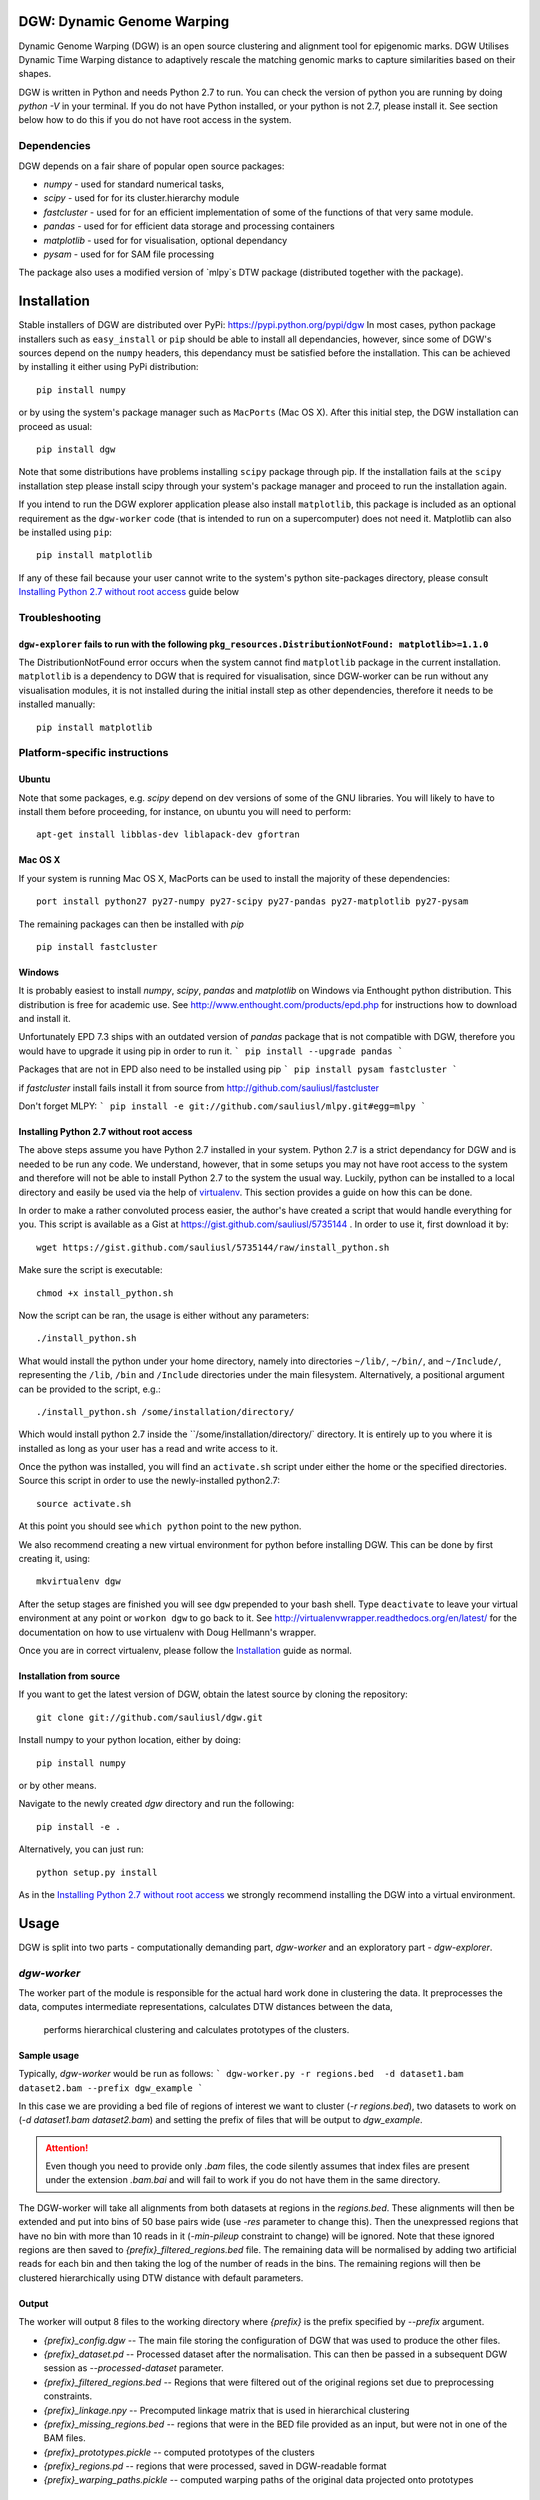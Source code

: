 DGW: Dynamic Genome Warping
===============================

Dynamic Genome Warping (DGW) is  an open source clustering and alignment tool for epigenomic marks.
DGW Utilises Dynamic Time Warping distance to adaptively rescale the matching genomic marks to capture similarities
based on their shapes.

DGW is written in Python and needs Python 2.7 to run.
You can check the version of python you are running by doing `python -V` in your terminal.
If you do not have Python installed, or your python is not 2.7, please install it.
See section below how to do this if you do not have root access in the system.

Dependencies
-------------------------------
DGW depends on a fair share of popular open source packages:

- `numpy` - used for standard numerical tasks,
- `scipy` - used for for its cluster.hierarchy module
- `fastcluster` - used for for an efficient implementation of some of the functions of that very same module.
- `pandas` - used for for efficient data storage and processing containers
- `matplotlib` - used for for visualisation, optional dependancy
- `pysam` - used for for SAM file processing

The package also uses a modified version of `mlpy`s DTW package (distributed together with the package).

Installation
===============================
Stable installers of DGW are distributed over PyPi: https://pypi.python.org/pypi/dgw
In most cases, python package installers such as ``easy_install`` or ``pip`` should be able to install all dependancies,
however, since some of DGW's sources depend on the ``numpy`` headers, this dependancy must be satisfied before the installation.
This can be achieved by installing it either using PyPi distribution::

    pip install numpy

or by using the system's package manager such as ``MacPorts`` (Mac OS X).
After this initial step, the DGW installation can proceed as usual::

    pip install dgw

Note that some distributions have  problems installing ``scipy`` package through pip. If the installation fails at the ``scipy`` installation step
please install scipy through your system's package manager and proceed to run the installation again.

If you intend to run the DGW explorer application please also install ``matplotlib``, this package is included
as an optional requirement as the ``dgw-worker`` code (that is intended to run on a supercomputer) does not need it.
Matplotlib can also be installed using ``pip``::

    pip install matplotlib

If any of these fail because your user cannot write to the system's python site-packages directory, please consult
`Installing Python 2.7 without root access`_ guide below

Troubleshooting
-------------------------------

``dgw-explorer`` fails to run with the following ``pkg_resources.DistributionNotFound: matplotlib>=1.1.0``
~~~~~~~~~~~~~~~~~~~~~~~~~~~~~~~~~~~~~~~~~~~~~~~~~~~~~
The DistributionNotFound error occurs when the system cannot find ``matplotlib`` package in the current installation.
``matplotlib`` is a dependency to DGW that is required for visualisation, since DGW-worker can be run without any visualisation modules,
it is not installed during the initial install step as other dependencies, therefore it needs to be installed manually::

   pip install matplotlib


Platform-specific instructions
-------------------------------
Ubuntu
~~~~~~~~~~~~~~~~~~~~~~~~~~~~~~
Note that some packages, e.g. `scipy` depend on dev versions of some of the GNU libraries.
You will likely to have to install them before proceeding, for instance, on ubuntu you will need to perform::

    apt-get install libblas-dev liblapack-dev gfortran

Mac OS X
~~~~~~~~~~~~~~~~~~~~~~~~~~~~~~
If your system is running Mac OS X, MacPorts can be used to install the majority of these dependencies::

    port install python27 py27-numpy py27-scipy py27-pandas py27-matplotlib py27-pysam

The remaining packages can then be installed with `pip` ::

    pip install fastcluster


.. _MacPorts = https://www.macports.org/

Windows
~~~~~~~~~~~~~~~~~~~~~~~~~~~~
It is probably easiest to install `numpy`, `scipy`, `pandas` and `matplotlib` on Windows via Enthought python distribution. This distribution is free for academic use. See
http://www.enthought.com/products/epd.php for instructions how to download and install it.

Unfortunately EPD 7.3 ships with an outdated version of `pandas` package that is not compatible with DGW, therefore you would have to upgrade it using pip in order to run it.
```
pip install --upgrade pandas
```

Packages that are not in EPD also need to be installed using pip
```
pip install pysam fastcluster
```

if `fastcluster` install fails install it from source from http://github.com/sauliusl/fastcluster

Don't forget MLPY:
```
pip install -e git://github.com/sauliusl/mlpy.git#egg=mlpy
```

Installing Python 2.7 without root access
~~~~~~~~~~~~~~~~~~~~~~~~~~~~~~~~~~~~~~~~~~~~~~~
The above steps assume you have Python 2.7 installed in your system.
Python 2.7 is a strict dependancy for DGW and is needed to be run any code.
We understand, however, that in some setups you may not have root access to the system and therefore will not be able
to install Python 2.7 to the system the usual way. Luckily, python can be installed to a local directory and easily be used
via the help of `virtualenv <http://www.virtualenv.org/en/latest/>`_. This section provides a guide on how this can be done.

In order to make a rather convoluted process easier, the author's have created a script that would handle everything for you.
This script is available as a Gist at https://gist.github.com/sauliusl/5735144 .
In order to use it, first download it by::

    wget https://gist.github.com/sauliusl/5735144/raw/install_python.sh

Make sure the script is executable::

   chmod +x install_python.sh

Now the script can be ran, the usage is either without any parameters::

   ./install_python.sh

What would install the python under your home directory, namely into directories ``~/lib/``, ``~/bin/``, and ``~/Include/``,
representing the ``/lib``, ``/bin`` and ``/Include`` directories under the main filesystem.
Alternatively, a positional argument can be provided to the script, e.g.::

   ./install_python.sh /some/installation/directory/

Which would install python 2.7 inside the ``/some/installation/directory/` directory.
It is entirely up to you where it is installed as long as your user has a read and write access to it.

Once the python was installed, you will find an ``activate.sh`` script under either the home or the specified directories.
Source this script in order to use the newly-installed python2.7::

   source activate.sh

At this point you should see ``which python`` point to the new python.

We also recommend creating a new virtual environment for python before installing DGW.
This can be done by first creating it, using::

   mkvirtualenv dgw

After the setup stages are finished you will see ``dgw`` prepended to your bash shell.
Type ``deactivate`` to leave your virtual environment at any point or ``workon dgw`` to go back to it.
See http://virtualenvwrapper.readthedocs.org/en/latest/ for the documentation on how to use virtualenv with Doug Hellmann's wrapper.

Once you are in correct virtualenv, please follow the `Installation`_ guide as normal.

Installation from source
~~~~~~~~~~~~~~~~~~~~~~~~~~
If you want to get the latest version of DGW, obtain the latest source by cloning the repository::

    git clone git://github.com/sauliusl/dgw.git

Install numpy to your python location, either by doing::

    pip install numpy

or by other means.

Navigate to the newly created `dgw` directory and run the following::

    pip install -e .

Alternatively, you can just run::

    python setup.py install

As in the `Installing Python 2.7 without root access`_ we strongly recommend installing the DGW into a virtual environment.

Usage
=======================

DGW is split into two parts - computationally demanding part, `dgw-worker` and an exploratory part - `dgw-explorer`.

`dgw-worker`
-----------------------

The worker part of the module is responsible for the actual hard work done in clustering the data.
It preprocesses the data, computes intermediate representations, calculates DTW distances between the data,
 performs hierarchical clustering and calculates prototypes of the clusters.

Sample usage
~~~~~~~~~~~~~~~~

Typically, `dgw-worker` would be run as follows:
```
dgw-worker.py -r regions.bed  -d dataset1.bam dataset2.bam --prefix dgw_example
```

In this case we are providing a bed file of regions of interest we want to cluster (`-r regions.bed`),
two datasets to work on (`-d dataset1.bam dataset2.bam`) and setting the prefix of files that will be output to `dgw_example`.

.. attention::
  Even though you need to provide only `.bam` files, the code silently assumes that index files are present under
  the extension `.bam.bai` and will fail to work if you do not have them in the same directory.

The DGW-worker will take all alignments from both datasets at regions in the `regions.bed`.
These alignments will then be extended and put into bins of 50 base pairs wide (use `-res` parameter to change this).
Then the unexpressed regions that have no bin with more than 10 reads in it (`-min-pileup` constraint to change) will be ignored.
Note that these ignored regions are then saved to `{prefix}_filtered_regions.bed` file.
The remaining data will be normalised by adding two artificial reads for each bin and then taking the log of the number of reads in the bins.
The remaining regions will then be clustered hierarchically using DTW distance with default parameters.

Output
~~~~~~~~~~~~~~~~~~~~~~
The worker will output 8 files to the working directory where `{prefix}` is the prefix specified by `--prefix` argument.

* `{prefix}_config.dgw` -- The main file storing the configuration of DGW that was used to produce the other files.
* `{prefix}_dataset.pd` -- Processed dataset after the normalisation. This can then be passed in a subsequent DGW session as `--processed-dataset` parameter.
* `{prefix}_filtered_regions.bed` -- Regions that were filtered out of the original regions set due to preprocessing constraints.
* `{prefix}_linkage.npy` -- Precomputed linkage matrix that is used in hierarchical clustering
* `{prefix}_missing_regions.bed` -- regions that were in the BED file provided as an input, but were not in one of the BAM files.
* `{prefix}_prototypes.pickle` -- computed prototypes of the clusters
* `{prefix}_regions.pd` -- regions that were processed, saved in DGW-readable format
* `{prefix}_warping_paths.pickle` -- computed warping paths of the original data projected onto prototypes

Points of interest
~~~~~~~~~~~~~~~~~~~~~
In some cases one would want to track some points of interest and their locations after warping,
for instance, we might want to see where transcription start sites are mapped to after the warping.
To do this, `dgw-worker` need to be run with a `-poi` parameter specified, for instance::

    dgw-worker.py -r regions.bed -poi poi.bed  -d dataset1.bam dataset2.bam --prefix dgw_example

The regions in `poi.bed` must have the same names as the regions in `tss_regions.bed` otherwise DGW won't be able to match them.
Also have a look at `--ignore-poi-non-overlaps` id some of the regions in the input file may not contain some of the regions listed as points of interest.
Similarly, `--ignore-no-poi-regions` will make DGW ignore those regions in input file that do not contain any of the points of interest provided.

Runtime
-----------------
Please note that DGW Worker is a very computationally-demanding piece of software.
It is designed to be used on a performant computer with as much CPU cores as possible.

A good way to estimate how long will the computation take on your machine is to use `--random-sample` parameter, e.g. pass `--random-sample 1000`.
This parameter will take only a random sample of N regions, where N is the provided number (in this case 1000).
The DGW worker will work on this random sample and report you both the time it took to compute the pairwise distances
on the random sample, and the estimated time to compute them on the full sample.

Prototype estimation and DTW projections onto prototypes will take around an extra 50% of time taken for pairwise distance calculations.

`dgw-explorer.py`
----------------------

A second major part of DGW is the DGW explorer.
This software is much less computationally demanding than DGW Worker and is designed to allow you to explore the results.

In order to use it start it by passing a `{prefix}_config.dgw` file computed by
DGW worker:
``dgw-explorer.py dgw_config.dgw``

The remaining files output by DGW explorer must be in the same directory as the `dgw_config.dgw` file, otherwise the explorer will not be able to locate them.

Upon successful start, a window showing the dendrogram and heatmap will pop up. Left click on the dendrogram to cut it at the desired place, wait for the plot to refresh and click preview to bring up a cluster explorer.

The cluster explorer allows you to cycle through clusters generated by the dendrogram cut and save both the data of the clusters and the generated heatmaps.

Note that you can also provide `-poi` parameter to `dgw-explorer.py`.
This will override the points of interest specified by worker.
DGW Explorer allows you to specify up to two sets of points of interest (just add the -poi parameter twice).

Please see the quickstart guide below in order for visual walkthrough on how to use DGW-explorer.

Utility modules
---------------
DGW comes with a few utility modules to help in experiments.

`dgw-extract-gene-regions`
~~~~~~~~~~~~~~~~~~~~~~~~~~
One of these modules is `dgw-extract-gene-regions`. As the name suggests it allows extraction of regions related to
genes. Currently it supports only knownGene files downloaded from ENCODE_.

To obtain these files, navigate to `table browser`_, make sure group `Genes and Gene Prediction Tracks` is selected,
track is set to `UCSC Genes` and the table set to `knownGenes`.

Click `Get output` to get the data and save it to file.

This file can then be processed using `dgw-extract-gene-regions`.


This utility takes two filenames, one for input file, other for the output file and one of the three options
as input parameters:

   - `--gene` - return regions spanning the length of whole gene
   - `--exon N` - return Nth exon (numbering is zero-based, so 0 is first exon).
   - `--splicing-site N` -- return Nth splicing sites (again 0 based).
   - `--tss` -- return transcription start sites of the genes only.

The last two options, `--splicing-site N` and `--tss` take an optional parameter `--window WINDOW_SIZE` that allows the user
to get the window of `WINDOW_SIZE` base pairs around the data.

For instance, if we wanted to get regions with 2000 bp around the transcription sites of all known genes::

    dgw-extract-gene-regions --tss --window 2000 knownGenes regions_around_tss.bed

The resulting regions will be saved to `regions_around_tss.bed`.

If one wants just the locations of TSS, i.e. for visualising in dgw-explorer, specify a window size of zero: `--window 0`.


.. _ENCODE: http://encodeproject.org/ENCODE/
.. _table browser: http://encodeproject.org/cgi-bin/hgTables?hgsid=330609261&clade=mammal&org=Human&db=hg19&hgta_group=genes&hgta_track=wgEncodeRegTxn&hgta_table=0&hgta_regionType=genome&position=chrX%3A151073054-151383976&hgta_outputType=wigData&hgta_outFileName=

`dgw-overlaps2poi`
~~~~~~~~~~~~~~~~~~~~
DGW also comes with an utility to ease the generation of POI files.
This utility, `dgw-overlaps2poi` takes two bed files for input:

- `main_regions_of_interest.bed`, the file that contains
the regions that will be processed by DGW-Worker (i.e. peak caller results)
- `poi_regions.bed`, bed file containing a list of points of interest, e.g. locations of transcription start sites
generated by dgw-extract-gene-regions.

The utility will then process all the regions in `main_regions_of_interest.bed` find all the regions in `poi_regions.bed`
that overlap *completely* (i.e. *all* points in the points of interest region are contained within the main region)
and spit out a DGW-readable POI file to standard output (which then can be redirected to file).

Example usage::

    dgw-overlaps2poi macs_results.bed tss_regions.bed > tss.poi

`dgw-prototypes2dot`
~~~~~~~~~~~~~~~~~~~~~
This tool is a helper tool around `dgw-explorer` that helps to visualise and debug the prototype generation out of
the DGW result config. After running it will generate a set of images, corresponding to original data and created prototypes
and a dot file, that can then be converted to other formats using GraphViz_.

Please consult::

   dgw-prototypes2dot --help

for more information.

.. WARNING::
   This function will generate png images for every single node in the dendrogram, including the leaves (actual data).
   This means that might take a fair amount of time to run and generate gigabytes of data, therefore it is not recommended
   to run it for anything but small datasets in order to understand how prototype generation works.

.. _GraphViz: http://www.graphviz.org/

Quickstart
=======================
This section will walk you though some example usage of DGW in full so you can have running start with the software.

In this section we are going to use `MACS peak caller`_ to get all peaks in the K562 H3k4me3 dataset from ENCODE `wgEncodeBroadHistone accession`_,
cluster them and visualise all transcription start sites and first splicing sites.


Preparation
-----------------------
Assuming you already have DGW installed, download the required datasets from ENCODE using i.e. wget::

    wget http://hgdownload.cse.ucsc.edu/goldenPath/hg19/encodeDCC/wgEncodeBroadHistone/wgEncodeBroadHistoneK562H3k4me3StdAlnRep1.bam http://hgdownload.cse.ucsc.edu/goldenPath/hg19/encodeDCC/wgEncodeBroadHistone/wgEncodeBroadHistoneK562H3k4me3StdAlnRep1.bam.bai
    wget http://hgdownload.cse.ucsc.edu/goldenPath/hg19/encodeDCC/wgEncodeBroadHistone/wgEncodeBroadHistoneK562H3k9acStdAlnRep1.bam http://hgdownload.cse.ucsc.edu/goldenPath/hg19/encodeDCC/wgEncodeBroadHistone/wgEncodeBroadHistoneK562H3k9acStdAlnRep1.bam.bai

You will also need control dataset to run MACS:

    wget http://hgdownload.cse.ucsc.edu/goldenPath/hg19/encodeDCC/wgEncodeBroadHistone/wgEncodeBroadHistoneK562ControlStdAlnRep1.bam http://hgdownload.cse.ucsc.edu/goldenPath/hg19/encodeDCC/wgEncodeBroadHistone/wgEncodeBroadHistoneK562ControlStdAlnRep1.bam.bai

Make sure to download the `bam.bai` files as they are also required and highly important.

Depending on your internet connection, this will take a short while. Let's set up other dependencies while we wait.
Install `MACS peak caller`_, if you haven't done so yet using the instructions on their site http://liulab.dfci.harvard.edu/MACS/.

Download `knownGenes` file from `ENCODE table browser`_.
Make sure group `Genes and Gene Prediction Tracks` is selected, track is set to `UCSC Genes` and the table set to `knownGenes`.
Save that file to the same directory the bam files are downloaded at, name it knownGenes.

Extracting transcription start sites and first splicing sites
~~~~~~~~~~~~~~~~~~~~~~~~~~~~~~~~~~~
Use `dgw-extract-gene-regions` to extract transcription start sites from this dataset::

    dgw-extract-gene-regions --tss knownGenes tss.bed

To extract first-splicing sites, do::

    dgw-extract-gene-regions --splicing-site 0 knownGenes fss.bed

Note that we are providing 0 as splicing site number, as these sites are numbered from 0.

Running MACS
~~~~~~~~~~~~~~~~~~~~~~~~~~~
At this point I assume that all datasets have been downloaded. If not, feel free to go have a cup of coffee until they do.

Run MACS peak caller on the dataset::

   macs14 -t wgEncodeBroadHistoneK562H3k4me3StdAlnRep1.bam -c wgEncodeBroadHistoneK562ControlStdAlnRep1.bam

Optional: Merge the peaks that are within 50 base pairs from each other, using bedtools_::

   bedtools merge -i NA_peaks.bed -d 50 -nms > macs_peaks.bed

If you do not want to do this, just rename `NA_peaks.bed` to `macs_peaks.bed`.

Getting POI mapped to the regions on maps
~~~~~~~~~~~~~~~~~~~~~~~~~~~~~~~~~~~~~~~~
At this point we want to create the POI datasets for visualising transcription start sites and first splicing sites
on MACS. In order to do this, we are going to use `dgw-overlaps2poi` utility::

   dgw-overlaps2poi macs_peaks.bed tss.bed > tss.poi

The previous command would take all the regions in `macs_peaks.bed`, find all the regions in previously created `tss.bed`
that are *fully contained* within the `macs_peaks.bed` and output them to stdout (which we are redirecting to `tss.poi`).
This might take a short while to run.

Similarly, we need to do this for first splicing sites::

   dgw-overlaps2poi macs_peaks.bed fss.bed > fss.poi

Running DGW-Worker
~~~~~~~~~~~~~~~~~~~~~~~~~~~~~~~
Congratulations, we have finally arrived to the interesting part of this quick start guide. Thanks for staying with me.
We are going to run DGW-Worker on our dataset. In order to make this quick-start efficient we are going to
provide `--random-sample 5000` parameter to DGW (and thus just work with a random sample of 1000 regions), but
feel free to try it out without this parameter later on to look for interesting patterns in the complete dataset.

We are going to run the following command::

   dgw-worker -r macs_peaks.bed -d wgEncodeBroadHistoneK562H3k4me3StdAlnRep1.bam wgEncodeBroadHistoneK562H3k9acStdAlnRep1.bam -poi fss.poi --ignore-no-poi-regions --metric sqeuclidean --random-sample 1000 --prefix dgw_quickstart -sb 12 --normalise-pileups
Let's dissect this:

- `-r macs_peaks.bed` -- Cluster the regions in `macs_peaks.bed`
- `-d wgEncodeBroadHistoneK562H3k4me3StdAlnRep1.bam wgEncodeBroadHistoneK562H3k9acStdAlnRep1.bam` -- Use only the data in these two datasets to cluster them
- `-poi fss.poi` -- Use regions in `fss.poi` as regions of interest
- `--ignore-no-poi-regions` -- Ignore all regions that do not have any entry in `fss.poi` (in this case, regions that do not contain a first splicing site).
- `--metric sqeuclidean` -- use Squared Euclidean as distance metric (can also be `euclidean`, or `cosine` if you feel like it).
- `--random-sample 1000` -- take only 1000 regions at random rather than full dataset (so it's faster).
- `--prefix dgw_quickstart` -- prefix the output files with `dgw_quickstart`.
- `-sb 12` -- use slanted band of size 12 to constrain the DTW distance.
- `-normalise-pileups` -- divide all the regions in the dataset from the maximum value within that region in order to make the value of the largest pipleup in the data consistently equal to 1.

Once you know what each parameter does, run the command. Due to randomness of `--random-sample` parameter,
each run of DGW will produce different results. The sample output that I got is shown here with some commentary::

    > Reading regions from 'macs_peaks.bed' ....
    > 30827 regions of interest read
    > Using only a random sample of 1000 regions from 'macs_peaks.bed'
    > 1000 regions remain

30827 regions of interest were provided using `-r` parameter.
Out of those regions, a random sample of 1000 was selected.
::

    > Reading points of interest
    > Reading dataset ...
    > 575 regions were removed as they have no POI data with them and --ignore-no-poi-regions was set
    > Saving them to 'dgw_quickstart_no_poi_regions.bed'

Then POI regions were read, and 575 regions out of the previously selected regions were removed as they
had no POI data associated with them (no first splicing sites contained them) and --ignore-no-poi-regions was set. These
regions are saved to :file:`dgw_quickstart_no_poi_regions.bed`.
::

    > 61 regions were filtered out from dataset due to --min-pileup constraint, they were saved to dgw_quickstart_filtered_regions.bed

Then 61 regions were filtered out from dataset due to `--min-pileup` constraint. This constraint pre-filters regions
to leave only regions that have a bin with more than 10 reads falling into it by default, in order to not waste
the computational resources for areas that are not so interesting.

::

    > 364 regions remaining and will be processed
    > Serialising regions to dgw_quickstart_regions.pd
    > Saving dataset to dgw_quickstart_dataset.pd

After the preprocessing 364 regions remained to be processed.
Regions were serialised to :file:`dgw_quickstart_regions.pd` for quick reading by dgw-explorer.
Dataset was serialised to :file:`dgw_quickstart_dataset.pd`. You can run subsequent tests on the same dataset
by providing it as a `--pd dgw_quickstart.pd`.

::

    > Calculating pairwise distances (this might take a while) ...
    > Using all available cpu cores (8)
    > Pairwise distances calculation took 3.077042 s
    > Expected calculation duration if random-sample was not used: 3119.20534722 s
    > Computing linkage matrix
    > Saving linkage matrix to 'dgw_quickstart_linkage.npy'
    > Computing prototypes
    > Saving prototypes to 'dgw_quickstart_prototypes.pickle'
    > Computing warping paths
    > Saving warping paths to 'dgw_quickstart_warping_paths.pickle'

8 processes cores were used for calculation of the DTW pairwise distances.
This calculation took a bit more than 3s for these 364 regions.
It would take a bit under an hour to do this for all regions without the `--random-sample`
The linkage was computed and saved to :file:`dgw_quickstart_linkage.npy`
Prototypes were generated and saved to :file:`dgw_quickstart_prototypes.pickle`.
Data was warped to the prototypes, and the warping paths saved to :file:`dgw_quickstart_warping_paths.pickle`.

::

    > Saving configuration to 'dgw_quickstart_config.dgw'
    > Done

The configuration was saved to `dgw_quickstart_config.dgw`. This is the file the DGW explorer will have to be called upon.

Exploring the results using `dgw-explorer`
~~~~~~~~~~~~~~~~~~~~~~~~~~~~~~~~~~~~~~~~~
We are finally reaching the culmination of this quick start guide. We will run dgw-explorer on the results of dgw-worker run.

Go ahead and type::

   dgw-explorer dgw_quickstart_config.dgw

You should see a window similar to the one below appear:

.. image:: images/main_window.png
   :height: 300px

In this window, the dendrogram is shown alongside the heatmap of the clusters.

*Right click* anywhere on the dendrogram to cut it:

.. image:: images/main_window_cut.png
   :height: 300p

You can see how the line moves and the cluster colours change as you cut at different levels.

If you click on the preview button in top left, a cluster explorer window simmilar to the one below will show up.
Navigate the clusters using `Previous` and `Next` buttons:

.. image:: images/explorer_window.png
   :height: 300px

This window consists of four panels.
In the top-left one, you can see the cluster prototype that was generated.
The top-right one shows the average DTW projection of the items in the cluster onto this prototype.

The two panels in the bottom show the heatmaps of both the original data (the top panel) and the projected data.
Each heatmap is split per dataset and labelled apropriately.

The black dots you see in the heatmaps are locations of POI points. In this example, they are first splicing sites
as ``dgw-worker`` was run using them as POI.

We can change that by closing all the ``dgw-explorer`` windows and running it with the POI parameter::

   dgw-explorer -poi tss.poi dgw_quickstart_config.dgw

This would make all the transcription start sites appear as black dots.

You can specify up to two kinds of Points of interest at the same time, e.g.::

   dgw-explorer -poi fss.poi tss.poi dgw_quickstart_config.dgw

Now POI in fss.poi will be marked in *black* (since they were listed first) and POI in tss.poi will be marked in *white*.
The remainder of the images will be constructed from DGW-explorer run with both sets of points highlighted.

In the cluster explorer window there are six buttons lined up.
You should have already used the first two, `Previous` and `Next`.

The third button, `Save all clusters` outputs the cluster data into the :file:`output/` directory of the main working directory
when clicked. It would output the prototypes, heatmaps and .bed files of the data in each cluster. Please look at your
console window to track the progress of this saving process, as it takes a short while to finish.

Buttons `Enlarge heatmap` and `Enlarge DTW heatmap` will open the heatmaps of original data or the warped data
in a new window.

The final button, `View POI histogram`, shows the histograms of the POI distribution over bins in the original
and in the warped data. The data points in original dataset are normalised to be of the length of the maximum data set
before the histogram is calculated.

The final feature of the DGW-explorer you need to know about is the warping previewer.
If you right-click any of the heatmaps of the cluster explorer window, two new windows showing the warping will pop up.
The two windows are pictured below:

.. image:: images/warping_preview.png
   :height: 300px

.. image:: images/warping_preview_alignments.png
   :height: 300px

The first one shows the original data item (top row), the cluster prototype (middle) and the DTW projection
of this item onto the cluster prototype. The points of interest are pictured as tiny rectangles in their original color.

The second window visualises the DTW warping that is being done while projecting the item on the prototype.
Each line corresponds to a DTW mapping between the points.

This is the end of this quickstart guide. At this point you should know enough to be able to use DGW at its best.
Please do not hesitate to contact the author if you have any enquiries, or issue a pull request on github_, if you think
you can improve this guide.

.. _MACS peak caller: http://liulab.dfci.harvard.edu/MACS/
.. _bedtools: http://bedtools.readthedocs.org/en/latest/
.. _wgEncodeBroadHistone accession: http://hgdownload.cse.ucsc.edu/goldenPath/hg19/encodeDCC/wgEncodeBroadHistone/
.. _ENCODE table browser: http://encodeproject.org/cgi-bin/hgTables?hgsid=330609261&clade=mammal&org=Human&db=hg19&hgta_group=genes&hgta_track=wgEncodeRegTxn&hgta_table=0&hgta_regionType=genome&position=chrX%3A151073054-151383976&hgta_outputType=wigData&hgta_outFileName=
.. _github: https://github.com/sauliusl/dgw

Misc
-------------------------------

Dealing with broadPeak files
~~~~~~~~~~~~~~~~~~~~~~~~~~~~~
DGW requires the BED files to contain unique identifiers in the name column (column four).
Most broadPeak files available in ENCODE have an empty name column, (indicated by a dot).
In this case, these files will not work with DGW.

This issue can be resolved easily with the help of Unix ``awk`` command::

    awk -F '\t' '{$4 = $1 ":" $2 "-" $3} {print}' data.broadPeak > data.bed

would create a unique identifier for each of the rows in the ``data.broadPeak`` file and write them into ``data.bed``.
The new ``data.bed`` can then be passed to DGW as input file.
